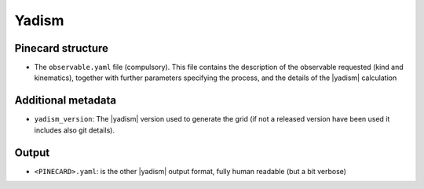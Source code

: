 Yadism
======

Pinecard structure
------------------

- The ``observable.yaml`` file (compulsory). This file contains the description
  of the observable requested (kind and kinematics), together with further
  parameters specifying the process, and the details of the |yadism| calculation

Additional metadata
-------------------

- ``yadism_version``: The |yadism| version
  used to generate the grid (if not a released version have been used it
  includes also git details).

Output
------

- ``<PINECARD>.yaml``: is the other |yadism| output format, fully human readable
  (but a bit verbose)
